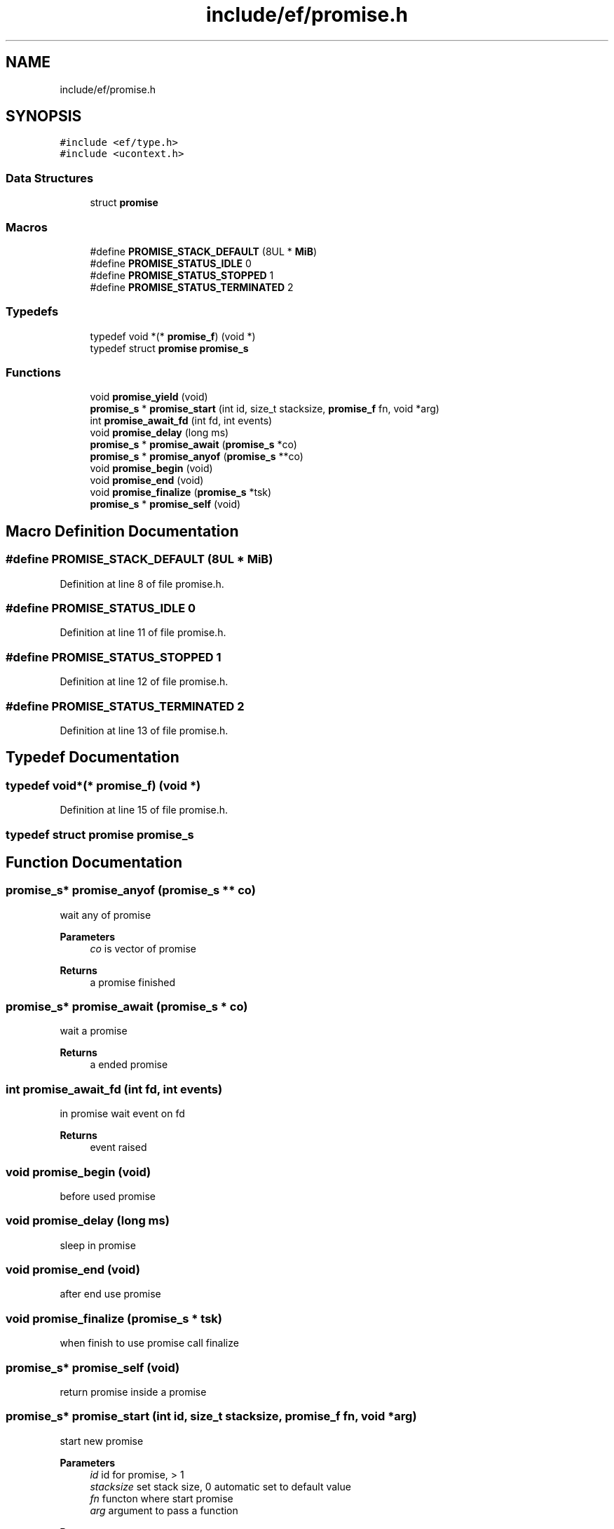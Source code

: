 .TH "include/ef/promise.h" 3 "Thu Apr 2 2020" "Version 0.4.5" "Easy Framework" \" -*- nroff -*-
.ad l
.nh
.SH NAME
include/ef/promise.h
.SH SYNOPSIS
.br
.PP
\fC#include <ef/type\&.h>\fP
.br
\fC#include <ucontext\&.h>\fP
.br

.SS "Data Structures"

.in +1c
.ti -1c
.RI "struct \fBpromise\fP"
.br
.in -1c
.SS "Macros"

.in +1c
.ti -1c
.RI "#define \fBPROMISE_STACK_DEFAULT\fP   (8UL * \fBMiB\fP)"
.br
.ti -1c
.RI "#define \fBPROMISE_STATUS_IDLE\fP   0"
.br
.ti -1c
.RI "#define \fBPROMISE_STATUS_STOPPED\fP   1"
.br
.ti -1c
.RI "#define \fBPROMISE_STATUS_TERMINATED\fP   2"
.br
.in -1c
.SS "Typedefs"

.in +1c
.ti -1c
.RI "typedef void *(* \fBpromise_f\fP) (void *)"
.br
.ti -1c
.RI "typedef struct \fBpromise\fP \fBpromise_s\fP"
.br
.in -1c
.SS "Functions"

.in +1c
.ti -1c
.RI "void \fBpromise_yield\fP (void)"
.br
.ti -1c
.RI "\fBpromise_s\fP * \fBpromise_start\fP (int id, size_t stacksize, \fBpromise_f\fP fn, void *arg)"
.br
.ti -1c
.RI "int \fBpromise_await_fd\fP (int fd, int events)"
.br
.ti -1c
.RI "void \fBpromise_delay\fP (long ms)"
.br
.ti -1c
.RI "\fBpromise_s\fP * \fBpromise_await\fP (\fBpromise_s\fP *co)"
.br
.ti -1c
.RI "\fBpromise_s\fP * \fBpromise_anyof\fP (\fBpromise_s\fP **co)"
.br
.ti -1c
.RI "void \fBpromise_begin\fP (void)"
.br
.ti -1c
.RI "void \fBpromise_end\fP (void)"
.br
.ti -1c
.RI "void \fBpromise_finalize\fP (\fBpromise_s\fP *tsk)"
.br
.ti -1c
.RI "\fBpromise_s\fP * \fBpromise_self\fP (void)"
.br
.in -1c
.SH "Macro Definition Documentation"
.PP 
.SS "#define PROMISE_STACK_DEFAULT   (8UL * \fBMiB\fP)"

.PP
Definition at line 8 of file promise\&.h\&.
.SS "#define PROMISE_STATUS_IDLE   0"

.PP
Definition at line 11 of file promise\&.h\&.
.SS "#define PROMISE_STATUS_STOPPED   1"

.PP
Definition at line 12 of file promise\&.h\&.
.SS "#define PROMISE_STATUS_TERMINATED   2"

.PP
Definition at line 13 of file promise\&.h\&.
.SH "Typedef Documentation"
.PP 
.SS "typedef void*(* promise_f) (void *)"

.PP
Definition at line 15 of file promise\&.h\&.
.SS "typedef struct \fBpromise\fP \fBpromise_s\fP"

.SH "Function Documentation"
.PP 
.SS "\fBpromise_s\fP* promise_anyof (\fBpromise_s\fP ** co)"
wait any of promise 
.PP
\fBParameters\fP
.RS 4
\fIco\fP is vector of promise 
.RE
.PP
\fBReturns\fP
.RS 4
a promise finished 
.RE
.PP

.SS "\fBpromise_s\fP* promise_await (\fBpromise_s\fP * co)"
wait a promise 
.PP
\fBReturns\fP
.RS 4
a ended promise 
.RE
.PP

.SS "int promise_await_fd (int fd, int events)"
in promise wait event on fd 
.PP
\fBReturns\fP
.RS 4
event raised 
.RE
.PP

.SS "void promise_begin (void)"
before used promise 
.SS "void promise_delay (long ms)"
sleep in promise 
.SS "void promise_end (void)"
after end use promise 
.SS "void promise_finalize (\fBpromise_s\fP * tsk)"
when finish to use promise call finalize 
.SS "\fBpromise_s\fP* promise_self (void)"
return promise inside a promise 
.SS "\fBpromise_s\fP* promise_start (int id, size_t stacksize, \fBpromise_f\fP fn, void * arg)"
start new promise 
.PP
\fBParameters\fP
.RS 4
\fIid\fP id for promise, > 1 
.br
\fIstacksize\fP set stack size, 0 automatic set to default value 
.br
\fIfn\fP functon where start promise 
.br
\fIarg\fP argument to pass a function 
.RE
.PP
\fBReturns\fP
.RS 4
.RE
.PP

.SS "void promise_yield (void)"
change context to next promise 
.SH "Author"
.PP 
Generated automatically by Doxygen for Easy Framework from the source code\&.
